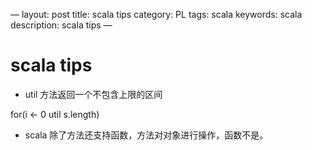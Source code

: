 ---
layout: post
title: scala tips
category: PL
tags: scala
keywords: scala
description: scala tips
---
* scala tips
- util 方法返回一个不包含上限的区间
# +BEGIN_SRC scala
for(i <- 0 util s.length)
# +END_SRC
- scala 除了方法还支持函数，方法对对象进行操作，函数不是。
